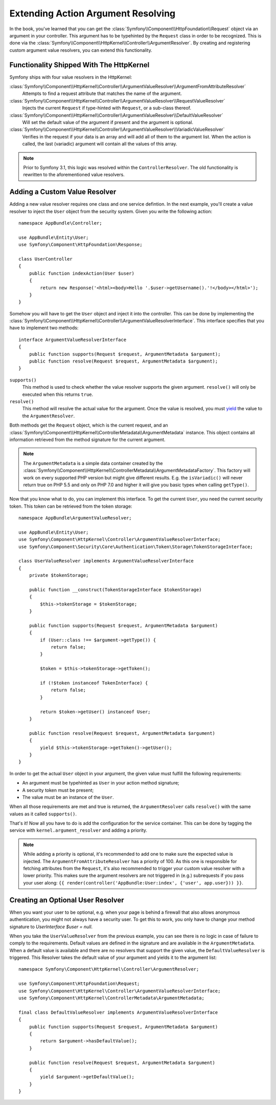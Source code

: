.. index::
   single: Controller; Argument Value Resolvers

Extending Action Argument Resolving
===================================

.. versionadded:: 3.1
    The ``ArgumentResolver`` and value resolvers were introduced in Symfony 3.1.

In the book, you've learned that you can get the :class:`Symfony\\Component\\HttpFoundation\\Request`
object via an argument in your controller. This argument has to be typehinted
by the ``Request`` class in order to be recognized. This is done via the
:class:`Symfony\\Component\\HttpKernel\\Controller\\ArgumentResolver`. By
creating and registering custom argument value resolvers, you can extend
this functionality.

Functionality Shipped With The HttpKernel
-----------------------------------------

Symfony ships with four value resolvers in the HttpKernel:

:class:`Symfony\\Component\\HttpKernel\\Controller\\ArgumentValueResolver\\ArgumentFromAttributeResolver`
    Attempts to find a request attribute that matches the name of the argument.

:class:`Symfony\\Component\\HttpKernel\\Controller\\ArgumentValueResolver\\RequestValueResolver`
    Injects the current ``Request`` if type-hinted with ``Request``, or a
    sub-class thereof.

:class:`Symfony\\Component\\HttpKernel\\Controller\\ArgumentValueResolver\\DefaultValueResolver`
    Will set the default value of the argument if present and the argument
    is optional.

:class:`Symfony\\Component\\HttpKernel\\Controller\\ArgumentValueResolver\\VariadicValueResolver`
    Verifies in the request if your data is an array and will add all of
    them to the argument list. When the action is called, the last (variadic)
    argument will contain all the values of this array.

.. note::

    Prior to Symfony 3.1, this logic was resolved within the ``ControllerResolver``.
    The old functionality is rewritten to the aforementioned value resolvers.

Adding a Custom Value Resolver
------------------------------

Adding a new value resolver requires one class and one service defintion.
In the next example, you'll create a value resolver to inject the ``User``
object from the security system. Given you write the following action::

    namespace AppBundle\Controller;

    use AppBundle\Entity\User;
    use Symfony\Component\HttpFoundation\Response;

    class UserController
    {
        public function indexAction(User $user)
        {
            return new Response('<html><body>Hello '.$user->getUsername().'!</body></html>');
        }
    }

Somehow you will have to get the ``User`` object and inject it into the controller.
This can be done by implementing the :class:`Symfony\\Component\\HttpKernel\\Controller\\ArgumentValueResolverInterface`.
This interface specifies that you have to implement two methods::

    interface ArgumentValueResolverInterface
    {
        public function supports(Request $request, ArgumentMetadata $argument);
        public function resolve(Request $request, ArgumentMetadata $argument);
    }

``supports()``
    This method is used to check whether the value resolver supports the
    given argument. ``resolve()`` will only be executed when this returns ``true``.
``resolve()``
    This method will resolve the actual value for the argument. Once the value
    is resolved, you must `yield`_ the value to the ``ArgumentResolver``.

Both methods get the ``Request`` object, which is the current request, and an
:class:`Symfony\\Component\\HttpKernel\\ControllerMetadata\\ArgumentMetadata`
instance. This object contains all information retrieved from the method signature
for the current argument.

.. note::

    The ``ArgumentMetadata`` is a simple data container created by the
    :class:`Symfony\\Component\\HttpKernel\\ControllerMetadata\\ArgumentMetadataFactory`.
    This factory will work on every supported PHP version but might give
    different results. E.g. the ``isVariadic()`` will never return true on
    PHP 5.5 and only on PHP 7.0 and higher it will give you basic types when
    calling ``getType()``.

Now that you know what to do, you can implement this interface. To get the
current ``User``, you need the current security token. This token can be
retrieved from the token storage::

    namespace AppBundle\ArgumentValueResolver;

    use AppBundle\Entity\User;
    use Symfony\Component\HttpKernel\Controller\ArgumentValueResolverInterface;
    use Symfony\Component\Security\Core\Authentication\Token\Storage\TokenStorageInterface;

    class UserValueResolver implements ArgumentValueResolverInterface
    {
        private $tokenStorage;

        public function __construct(TokenStorageInterface $tokenStorage)
        {
            $this->tokenStorage = $tokenStorage;
        }

        public function supports(Request $request, ArgumentMetadata $argument)
        {
            if (User::class !== $argument->getType()) {
                return false;
            }

            $token = $this->tokenStorage->getToken();

            if (!$token instanceof TokenInterface) {
                return false;
            }

            return $token->getUser() instanceof User;
        }

        public function resolve(Request $request, ArgumentMetadata $argument)
        {
            yield $this->tokenStorage->getToken()->getUser();
        }
    }

In order to get the actual ``User`` object in your argument, the given value
must fulfill the following requirements:

* An argument must be typehinted as ``User`` in your action method signature;
* A security token must be present;
* The value must be an instance of the ``User``.

When all those requirements are met and true is returned, the ``ArgumentResolver``
calls ``resolve()`` with the same values as it called ``supports()``.

That's it! Now all you have to do is add the configuration for the service
container. This can be done by tagging the service with ``kernel.argument_resolver``
and adding a priority.

.. note::

    While adding a priority is optional, it's recommended to add one to
    make sure the expected value is injected. The ``ArgumentFromAttributeResolver``
    has a priority of 100. As this one is responsible for fetching attributes
    from the ``Request``, it's also recommended to trigger your custom value
    resolver with a lower priority. This makes sure the argument resolvers
    are not triggered in (e.g.) subrequests if you pass your user along:
    ``{{ render(controller('AppBundle:User:index', {'user', app.user})) }}``.

.. configuration-block::

    .. code-block:: yaml

        # app/config/services.yml
        services:
            app.value_resolver.user:
                class: AppBundle\ArgumentValueResolver\UserValueResolver
                arguments:
                    - '@security.token_storage'
                tags:
                    - { name: controller.argument_value_resolver, priority: 50 }

    .. code-block:: xml

        <!-- app/config/services.xml -->
        <?xml version="1.0" encoding="UTF-8" ?>
        <container xmlns="http://symfony.com/schema/dic/services"
            xmlns:xsi="'http://www.w3.org/2001/XMLSchema-Instance"
            xsi:schemaLocation="http://symfony.com/schema/dic/services http://symfony.com/schema/dic/services/services-1.0.xsd">

            <services>
                <service id="app.value_resolver.user" class="AppBundle\ArgumentValueResolver\UserValueResolver">
                    <argument type="service" id="security.token_storage">
                    <tag name="controller.argument_value_resolver" priority="50" />
                </service>
            </services>

        </container>

    .. code-block:: php

        // app/config/services.php
        use Symfony\Component\DependencyInjection\Definition;

        $defintion = new Definition(
            'AppBundle\ArgumentValueResolver\UserValueResolver',
            array(new Reference('security.token_storage'))
        );
        $definition->addTag('controller.argument_value_resolver', array('priority' => 50));
        $container->setDefinition('app.value_resolver.user', $definition);

Creating an Optional User Resolver
----------------------------------

When you want your user to be optional, e.g. when your page is behind a
firewall that also allows anonymous authentication, you might not always
have a security user. To get this to work, you only have to change your
method signature to `UserInterface $user = null`.

When you take the ``UserValueResolver`` from the previous example, you can
see there is no logic in case of failure to comply to the requirements. Default
values are defined in the signature and are available in the ``ArgumentMetadata``.
When a default value is available and there are no resolvers that support
the given value, the ``DefaultValueResolver`` is triggered. This Resolver
takes the default value of your argument and yields it to the argument list::

    namespace Symfony\Component\HttpKernel\Controller\ArgumentResolver;

    use Symfony\Component\HttpFoundation\Request;
    use Symfony\Component\HttpKernel\Controller\ArgumentValueResolverInterface;
    use Symfony\Component\HttpKernel\ControllerMetadata\ArgumentMetadata;

    final class DefaultValueResolver implements ArgumentValueResolverInterface
    {
        public function supports(Request $request, ArgumentMetadata $argument)
        {
            return $argument->hasDefaultValue();
        }

        public function resolve(Request $request, ArgumentMetadata $argument)
        {
            yield $argument->getDefaultValue();
        }
    }

.. _`yield`: http://php.net/manual/en/language.generators.syntax.php
